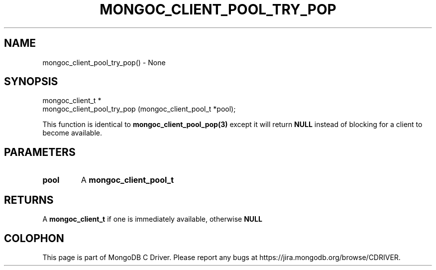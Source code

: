 .\" This manpage is Copyright (C) 2016 MongoDB, Inc.
.\" 
.\" Permission is granted to copy, distribute and/or modify this document
.\" under the terms of the GNU Free Documentation License, Version 1.3
.\" or any later version published by the Free Software Foundation;
.\" with no Invariant Sections, no Front-Cover Texts, and no Back-Cover Texts.
.\" A copy of the license is included in the section entitled "GNU
.\" Free Documentation License".
.\" 
.TH "MONGOC_CLIENT_POOL_TRY_POP" "3" "2016\(hy10\(hy19" "MongoDB C Driver"
.SH NAME
mongoc_client_pool_try_pop() \- None
.SH "SYNOPSIS"

.nf
.nf
mongoc_client_t *
mongoc_client_pool_try_pop (mongoc_client_pool_t *pool);
.fi
.fi

This function is identical to
.B mongoc_client_pool_pop(3)
except it will return
.B NULL
instead of blocking for a client to become available.

.SH "PARAMETERS"

.TP
.B
pool
A
.B mongoc_client_pool_t
.
.LP

.SH "RETURNS"

A
.B mongoc_client_t
if one is immediately available, otherwise
.B NULL
.


.B
.SH COLOPHON
This page is part of MongoDB C Driver.
Please report any bugs at https://jira.mongodb.org/browse/CDRIVER.